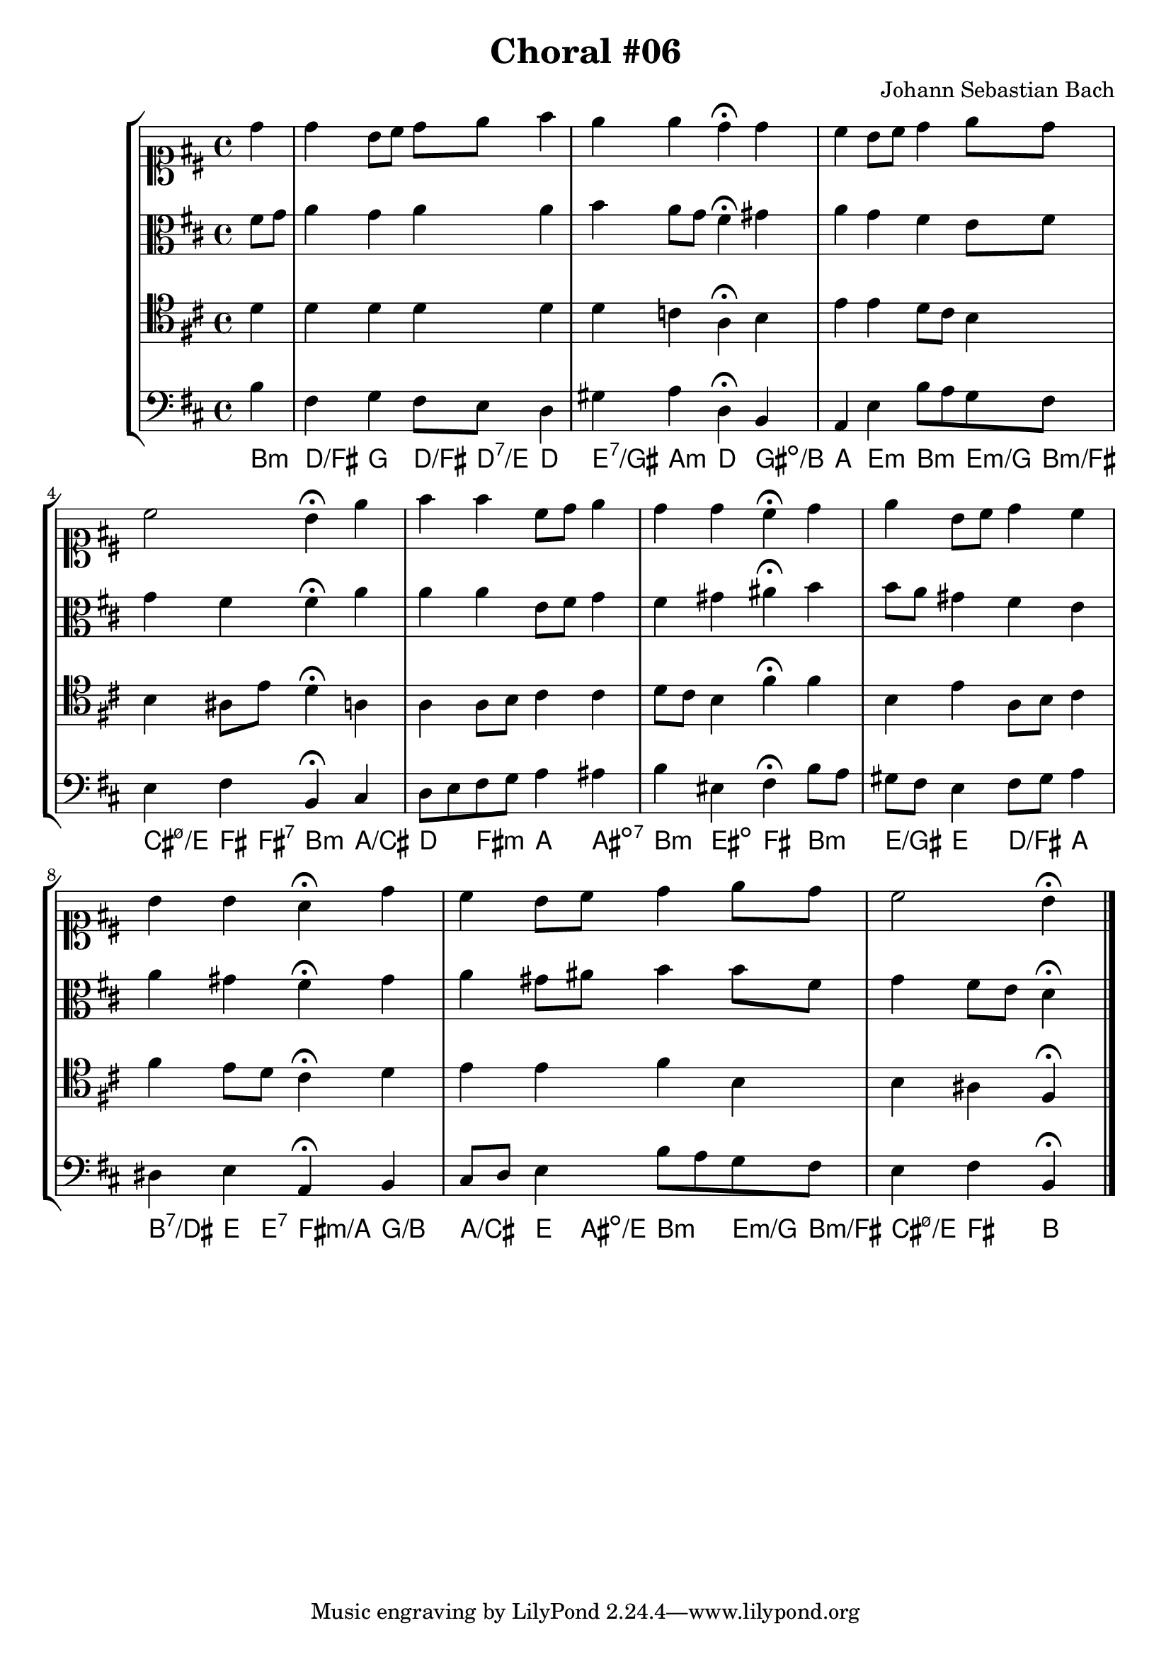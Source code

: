 \header {
  title = "Choral #06"
  composer = "Johann Sebastian Bach"
}

\relative c' {
  \new StaffGroup <<

    <<

      %% "SOPRANO"

      \new Staff {
        \key d \major
        \clef soprano
        \relative c'' {
          \partial 4

          d
          d b8 cis d e fis4
          e e d^\fermata d
          cis b8 cis d4 e8 d
          cis2 b4^\fermata
          \bar":|"
          \partial 4
          e
          fis fis cis8 d e4
          d d cis^\fermata d
          e b8 cis d4 cis
          b b a^\fermata d
          cis b8 cis d4 e8 d
          cis2 b4^\fermata

          \bar "|."
        }
      }



      %% "CONTRALTO"
      \new Staff {
        \key d \major
        \clef alto
        \relative c' {
          \partial 4 

          fis8 g
          a4 g a a
          b a8 g fis4^\fermata gis
          a g fis e8 fis
          g4 fis fis^\fermata
          \bar":|"
          \partial 4
          a
          a a e8 fis g4
          fis gis ais^\fermata b
          b8 a gis4 fis e
          a gis fis^\fermata gis
          a gis8 ais b4 b8 fis
          g4 fis8 e d4^\fermata

          \bar "|."
        }
      }

      %% "TENOR"
      \new Staff {
        \key d \major
        \clef tenor
        \relative c' {
          \partial 4

          d
          d d d d
          d c a^\fermata b
          e e d8 cis b4
          b ais8 e' d4^\fermata
          \bar":|"
          \partial 4
          a
          a a8 b cis4 cis
          d8 cis b4 fis'^\fermata fis
          b, e a,8 b cis4
          fis e8 d cis4^\fermata d
          e e fis b,
          b ais fis^\fermata

          \bar "|."
        }
      }

      %% "BAIXO"
      \new Staff {

        \key d \major
        \clef bass
        \relative c' {
          \partial 4

          b
          fis g fis8 e d4
          gis a d,^\fermata b
          a e' b'8 a g fis
          e4 fis b,^\fermata
          \bar":|"
          \partial 4
          cis
          d8 e fis g a4 ais
          b eis, fis^\fermata b8 a
          gis fis e4 fis8 gis a4
          dis, e a,^\fermata b
          cis8 d e4 b'8 a g fis
          e4 fis b,^\fermata

          \bar "|."
        }
      }
      \new ChordNames \with {
        \override BarLine #'bar-size = #0
        voltaOnThisStaff = ##t
        \consists Bar_engraver
        \consists "Volta_engraver"
      }
      {
        \chordmode {
          b4:m
          d/fis g d8/fis d:7/e d4
          e:7/gis a:m d gis:dim/b
          a e:m b:m e8:m/g b:m/fis
          %% dúvida acorde 1
          cis4:m7.5-/e fis8 fis:7 b4:m
          a/cis
          d fis:m a ais:dim7
          b:m eis:dim fis b:m
          e/gis e d/fis a
          b:7/dis e8 e:7 fis4:m/a g/b
          a/cis e8 ais:dim/e b4:m e8:m/g b:m/fis
          cis4:m7.5-/e fis b
        }
      }
    >>
  >>
}